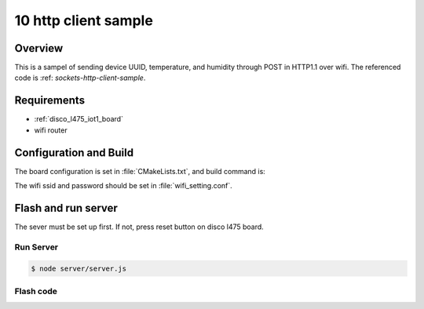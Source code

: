 .. _10-http-client-sample:

10 http client sample
#####################

Overview
********

This is a sampel of sending device UUID, temperature, and humidity through 
POST in HTTP1.1 over wifi. The referenced code is :ref:
`sockets-http-client-sample`.

Requirements
************

- :ref:`disco_l475_iot1_board`
- wifi router

Configuration and Build
***********************

The board configuration is set in :file:`CMakeLists.txt`, and build command is:

.. zephyr-app-commands::
   :conf: "prj.conf wifi_setting.conf"
   :goals: build 

The wifi ssid and password should be set in :file:`wifi_setting.conf`.

Flash and run server
********************

The sever must be set up first. If not, press reset button on disco l475 board.

Run Server
==========

.. code-block:: console

    $ node server/server.js

Flash code
==========

.. zephyr-app-commands::
   :goals: flash


